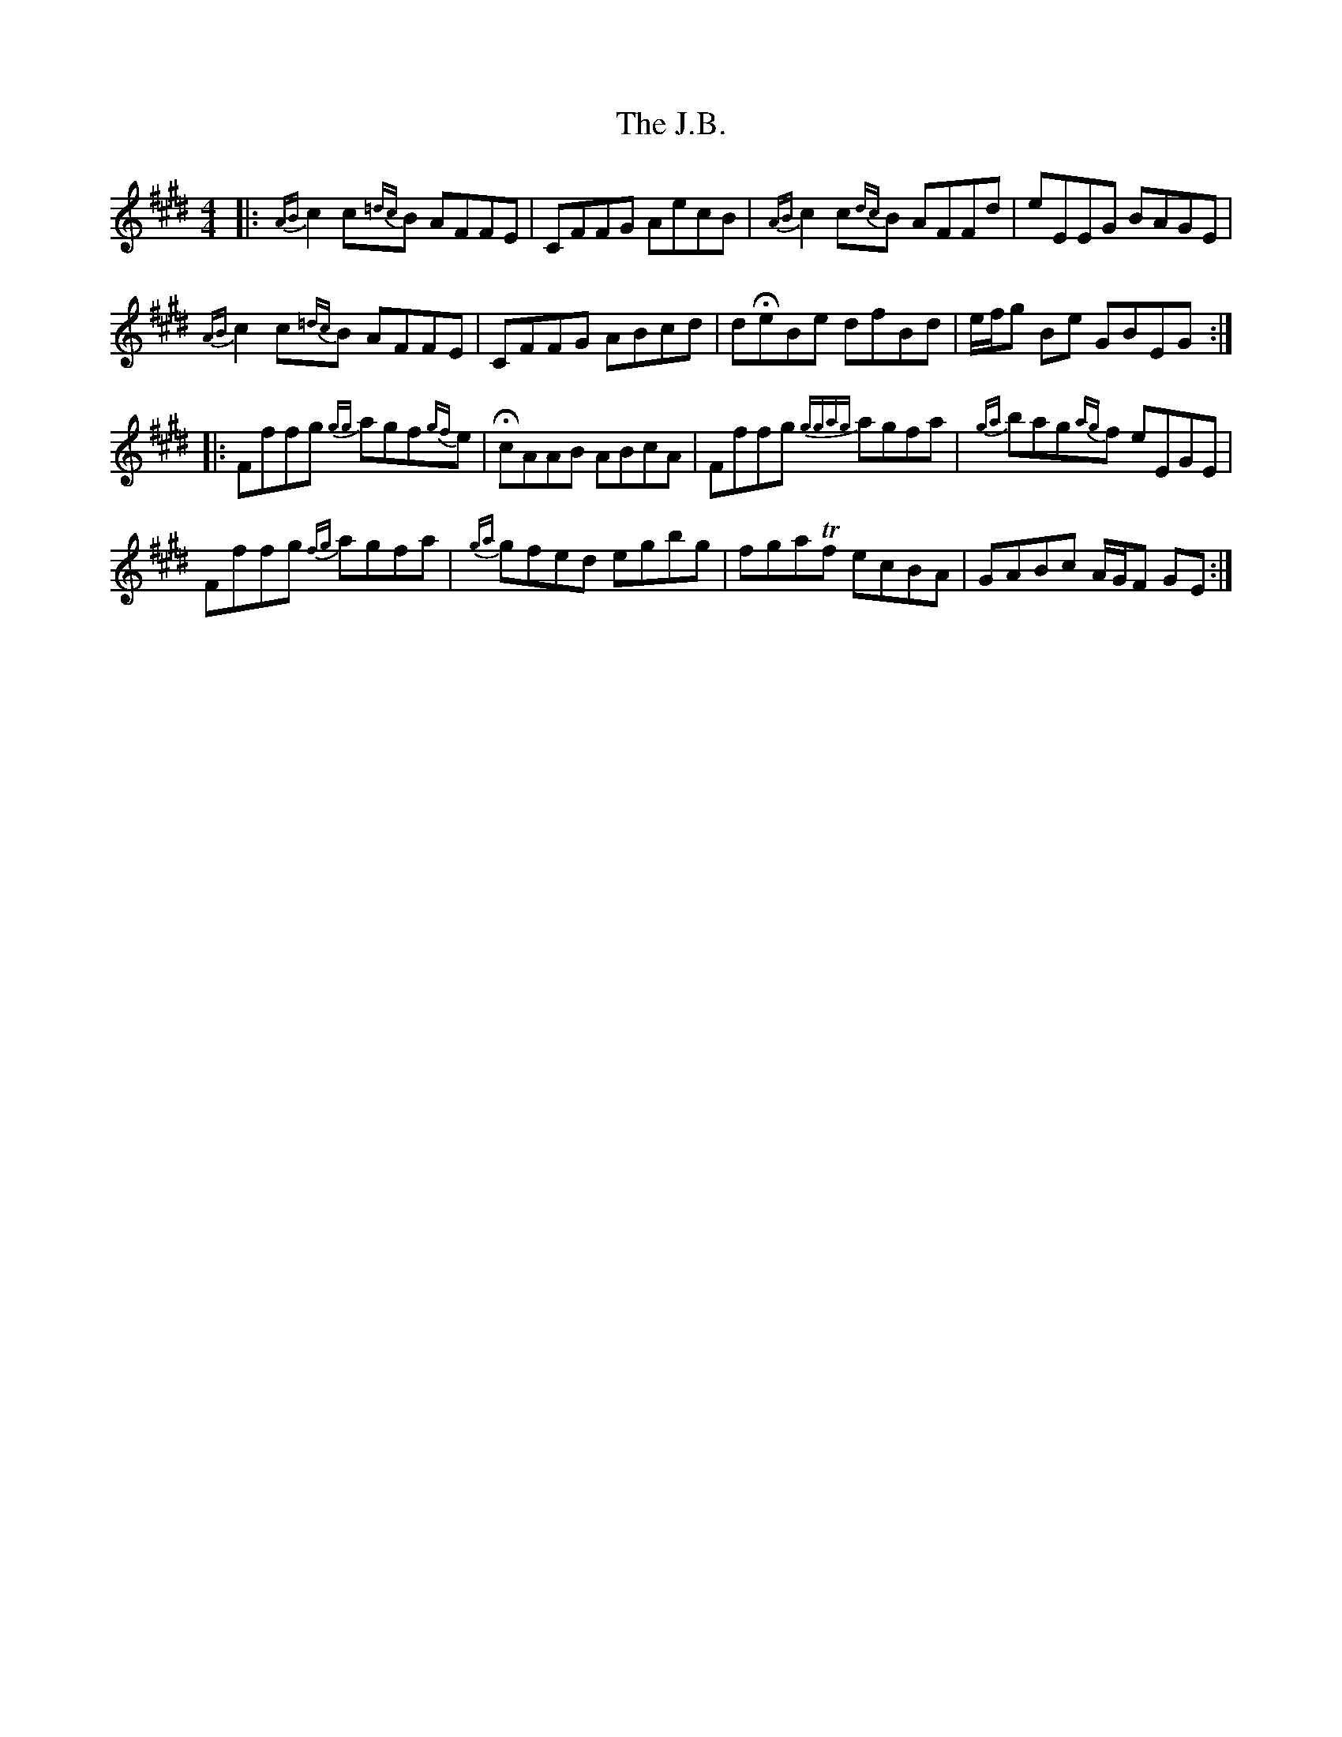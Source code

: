 X: 19296
T: J.B., The
R: reel
M: 4/4
K: Bdorian
K: F# dorian
|:{AB}c2 c{=dc}B AFFE|CFFG AecB|{AB}c2 c{dc}B AFFd|eEEG BAGE|
{AB}c2 c{=dc}B AFFE|CFFG ABcd|dHeBe dfBd|e/f/g Be GBEG:|
|:Fffg {gg}agf{gf}e|HcAAB ABcA|Fffg {ggag}agfa|{ga}bag{ag}f eEGE|
Fffg {fg}agfa|{ga}gfed egbg|fgaTf ecBA|GABc A/G/F GE:|

